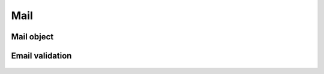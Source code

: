 Mail
----

Mail object
~~~~~~~~~~~

  .. autoclass:: janua.utils.mail.MailObj
     :members:

Email validation
~~~~~~~~~~~~~~~~

  .. autofunction:: janua.utils.mail.valid_email
